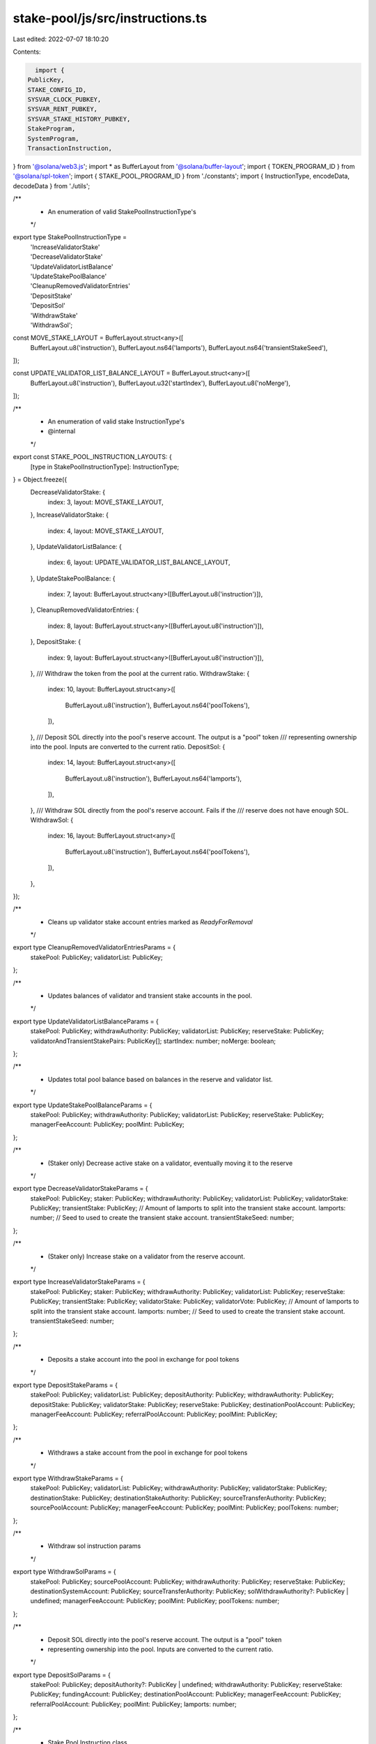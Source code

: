 stake-pool/js/src/instructions.ts
=================================

Last edited: 2022-07-07 18:10:20

Contents:

.. code-block:: ts

    import {
  PublicKey,
  STAKE_CONFIG_ID,
  SYSVAR_CLOCK_PUBKEY,
  SYSVAR_RENT_PUBKEY,
  SYSVAR_STAKE_HISTORY_PUBKEY,
  StakeProgram,
  SystemProgram,
  TransactionInstruction,
} from '@solana/web3.js';
import * as BufferLayout from '@solana/buffer-layout';
import { TOKEN_PROGRAM_ID } from '@solana/spl-token';
import { STAKE_POOL_PROGRAM_ID } from './constants';
import { InstructionType, encodeData, decodeData } from './utils';

/**
 * An enumeration of valid StakePoolInstructionType's
 */
export type StakePoolInstructionType =
  | 'IncreaseValidatorStake'
  | 'DecreaseValidatorStake'
  | 'UpdateValidatorListBalance'
  | 'UpdateStakePoolBalance'
  | 'CleanupRemovedValidatorEntries'
  | 'DepositStake'
  | 'DepositSol'
  | 'WithdrawStake'
  | 'WithdrawSol';

const MOVE_STAKE_LAYOUT = BufferLayout.struct<any>([
  BufferLayout.u8('instruction'),
  BufferLayout.ns64('lamports'),
  BufferLayout.ns64('transientStakeSeed'),
]);

const UPDATE_VALIDATOR_LIST_BALANCE_LAYOUT = BufferLayout.struct<any>([
  BufferLayout.u8('instruction'),
  BufferLayout.u32('startIndex'),
  BufferLayout.u8('noMerge'),
]);

/**
 * An enumeration of valid stake InstructionType's
 * @internal
 */
export const STAKE_POOL_INSTRUCTION_LAYOUTS: {
  [type in StakePoolInstructionType]: InstructionType;
} = Object.freeze({
  DecreaseValidatorStake: {
    index: 3,
    layout: MOVE_STAKE_LAYOUT,
  },
  IncreaseValidatorStake: {
    index: 4,
    layout: MOVE_STAKE_LAYOUT,
  },
  UpdateValidatorListBalance: {
    index: 6,
    layout: UPDATE_VALIDATOR_LIST_BALANCE_LAYOUT,
  },
  UpdateStakePoolBalance: {
    index: 7,
    layout: BufferLayout.struct<any>([BufferLayout.u8('instruction')]),
  },
  CleanupRemovedValidatorEntries: {
    index: 8,
    layout: BufferLayout.struct<any>([BufferLayout.u8('instruction')]),
  },
  DepositStake: {
    index: 9,
    layout: BufferLayout.struct<any>([BufferLayout.u8('instruction')]),
  },
  /// Withdraw the token from the pool at the current ratio.
  WithdrawStake: {
    index: 10,
    layout: BufferLayout.struct<any>([
      BufferLayout.u8('instruction'),
      BufferLayout.ns64('poolTokens'),
    ]),
  },
  /// Deposit SOL directly into the pool's reserve account. The output is a "pool" token
  /// representing ownership into the pool. Inputs are converted to the current ratio.
  DepositSol: {
    index: 14,
    layout: BufferLayout.struct<any>([
      BufferLayout.u8('instruction'),
      BufferLayout.ns64('lamports'),
    ]),
  },
  /// Withdraw SOL directly from the pool's reserve account. Fails if the
  /// reserve does not have enough SOL.
  WithdrawSol: {
    index: 16,
    layout: BufferLayout.struct<any>([
      BufferLayout.u8('instruction'),
      BufferLayout.ns64('poolTokens'),
    ]),
  },
});

/**
 * Cleans up validator stake account entries marked as `ReadyForRemoval`
 */
export type CleanupRemovedValidatorEntriesParams = {
  stakePool: PublicKey;
  validatorList: PublicKey;
};

/**
 * Updates balances of validator and transient stake accounts in the pool.
 */
export type UpdateValidatorListBalanceParams = {
  stakePool: PublicKey;
  withdrawAuthority: PublicKey;
  validatorList: PublicKey;
  reserveStake: PublicKey;
  validatorAndTransientStakePairs: PublicKey[];
  startIndex: number;
  noMerge: boolean;
};

/**
 * Updates total pool balance based on balances in the reserve and validator list.
 */
export type UpdateStakePoolBalanceParams = {
  stakePool: PublicKey;
  withdrawAuthority: PublicKey;
  validatorList: PublicKey;
  reserveStake: PublicKey;
  managerFeeAccount: PublicKey;
  poolMint: PublicKey;
};

/**
 * (Staker only) Decrease active stake on a validator, eventually moving it to the reserve
 */
export type DecreaseValidatorStakeParams = {
  stakePool: PublicKey;
  staker: PublicKey;
  withdrawAuthority: PublicKey;
  validatorList: PublicKey;
  validatorStake: PublicKey;
  transientStake: PublicKey;
  // Amount of lamports to split into the transient stake account.
  lamports: number;
  // Seed to used to create the transient stake account.
  transientStakeSeed: number;
};

/**
 * (Staker only) Increase stake on a validator from the reserve account.
 */
export type IncreaseValidatorStakeParams = {
  stakePool: PublicKey;
  staker: PublicKey;
  withdrawAuthority: PublicKey;
  validatorList: PublicKey;
  reserveStake: PublicKey;
  transientStake: PublicKey;
  validatorStake: PublicKey;
  validatorVote: PublicKey;
  // Amount of lamports to split into the transient stake account.
  lamports: number;
  // Seed to used to create the transient stake account.
  transientStakeSeed: number;
};

/**
 * Deposits a stake account into the pool in exchange for pool tokens
 */
export type DepositStakeParams = {
  stakePool: PublicKey;
  validatorList: PublicKey;
  depositAuthority: PublicKey;
  withdrawAuthority: PublicKey;
  depositStake: PublicKey;
  validatorStake: PublicKey;
  reserveStake: PublicKey;
  destinationPoolAccount: PublicKey;
  managerFeeAccount: PublicKey;
  referralPoolAccount: PublicKey;
  poolMint: PublicKey;
};

/**
 * Withdraws a stake account from the pool in exchange for pool tokens
 */
export type WithdrawStakeParams = {
  stakePool: PublicKey;
  validatorList: PublicKey;
  withdrawAuthority: PublicKey;
  validatorStake: PublicKey;
  destinationStake: PublicKey;
  destinationStakeAuthority: PublicKey;
  sourceTransferAuthority: PublicKey;
  sourcePoolAccount: PublicKey;
  managerFeeAccount: PublicKey;
  poolMint: PublicKey;
  poolTokens: number;
};

/**
 * Withdraw sol instruction params
 */
export type WithdrawSolParams = {
  stakePool: PublicKey;
  sourcePoolAccount: PublicKey;
  withdrawAuthority: PublicKey;
  reserveStake: PublicKey;
  destinationSystemAccount: PublicKey;
  sourceTransferAuthority: PublicKey;
  solWithdrawAuthority?: PublicKey | undefined;
  managerFeeAccount: PublicKey;
  poolMint: PublicKey;
  poolTokens: number;
};

/**
 * Deposit SOL directly into the pool's reserve account. The output is a "pool" token
 * representing ownership into the pool. Inputs are converted to the current ratio.
 */
export type DepositSolParams = {
  stakePool: PublicKey;
  depositAuthority?: PublicKey | undefined;
  withdrawAuthority: PublicKey;
  reserveStake: PublicKey;
  fundingAccount: PublicKey;
  destinationPoolAccount: PublicKey;
  managerFeeAccount: PublicKey;
  referralPoolAccount: PublicKey;
  poolMint: PublicKey;
  lamports: number;
};

/**
 * Stake Pool Instruction class
 */
export class StakePoolInstruction {
  /**
   * Creates instruction to update a set of validators in the stake pool.
   */
  static updateValidatorListBalance(
    params: UpdateValidatorListBalanceParams,
  ): TransactionInstruction {
    const {
      stakePool,
      withdrawAuthority,
      validatorList,
      reserveStake,
      startIndex,
      noMerge,
      validatorAndTransientStakePairs,
    } = params;

    const type = STAKE_POOL_INSTRUCTION_LAYOUTS.UpdateValidatorListBalance;
    const data = encodeData(type, { startIndex, noMerge: noMerge ? 1 : 0 });

    const keys = [
      { pubkey: stakePool, isSigner: false, isWritable: false },
      { pubkey: withdrawAuthority, isSigner: false, isWritable: false },
      { pubkey: validatorList, isSigner: false, isWritable: true },
      { pubkey: reserveStake, isSigner: false, isWritable: true },
      { pubkey: SYSVAR_CLOCK_PUBKEY, isSigner: false, isWritable: false },
      { pubkey: SYSVAR_STAKE_HISTORY_PUBKEY, isSigner: false, isWritable: false },
      { pubkey: StakeProgram.programId, isSigner: false, isWritable: false },
      ...validatorAndTransientStakePairs.map((pubkey) => ({
        pubkey,
        isSigner: false,
        isWritable: true,
      })),
    ];

    return new TransactionInstruction({
      programId: STAKE_POOL_PROGRAM_ID,
      keys,
      data,
    });
  }

  /**
   * Creates instruction to update the overall stake pool balance.
   */
  static updateStakePoolBalance(params: UpdateStakePoolBalanceParams): TransactionInstruction {
    const {
      stakePool,
      withdrawAuthority,
      validatorList,
      reserveStake,
      managerFeeAccount,
      poolMint,
    } = params;

    const type = STAKE_POOL_INSTRUCTION_LAYOUTS.UpdateStakePoolBalance;
    const data = encodeData(type);

    const keys = [
      { pubkey: stakePool, isSigner: false, isWritable: true },
      { pubkey: withdrawAuthority, isSigner: false, isWritable: false },
      { pubkey: validatorList, isSigner: false, isWritable: true },
      { pubkey: reserveStake, isSigner: false, isWritable: false },
      { pubkey: managerFeeAccount, isSigner: false, isWritable: true },
      { pubkey: poolMint, isSigner: false, isWritable: true },
      { pubkey: TOKEN_PROGRAM_ID, isSigner: false, isWritable: false },
    ];

    return new TransactionInstruction({
      programId: STAKE_POOL_PROGRAM_ID,
      keys,
      data,
    });
  }

  /**
   * Creates instruction to cleanup removed validator entries.
   */
  static cleanupRemovedValidatorEntries(
    params: CleanupRemovedValidatorEntriesParams,
  ): TransactionInstruction {
    const { stakePool, validatorList } = params;

    const type = STAKE_POOL_INSTRUCTION_LAYOUTS.CleanupRemovedValidatorEntries;
    const data = encodeData(type);

    const keys = [
      { pubkey: stakePool, isSigner: false, isWritable: false },
      { pubkey: validatorList, isSigner: false, isWritable: true },
    ];

    return new TransactionInstruction({
      programId: STAKE_POOL_PROGRAM_ID,
      keys,
      data,
    });
  }

  /**
   * Creates instruction to increase the stake on a validator.
   */
  static increaseValidatorStake(params: IncreaseValidatorStakeParams): TransactionInstruction {
    const {
      stakePool,
      staker,
      withdrawAuthority,
      validatorList,
      reserveStake,
      transientStake,
      validatorStake,
      validatorVote,
      lamports,
      transientStakeSeed,
    } = params;

    const type = STAKE_POOL_INSTRUCTION_LAYOUTS.IncreaseValidatorStake;
    const data = encodeData(type, { lamports, transientStakeSeed });

    const keys = [
      { pubkey: stakePool, isSigner: false, isWritable: false },
      { pubkey: staker, isSigner: true, isWritable: false },
      { pubkey: withdrawAuthority, isSigner: false, isWritable: false },
      { pubkey: validatorList, isSigner: false, isWritable: true },
      { pubkey: reserveStake, isSigner: false, isWritable: true },
      { pubkey: transientStake, isSigner: false, isWritable: true },
      { pubkey: validatorStake, isSigner: false, isWritable: false },
      { pubkey: validatorVote, isSigner: false, isWritable: false },
      { pubkey: SYSVAR_CLOCK_PUBKEY, isSigner: false, isWritable: false },
      { pubkey: SYSVAR_RENT_PUBKEY, isSigner: false, isWritable: false },
      { pubkey: SYSVAR_STAKE_HISTORY_PUBKEY, isSigner: false, isWritable: false },
      { pubkey: STAKE_CONFIG_ID, isSigner: false, isWritable: false },
      { pubkey: SystemProgram.programId, isSigner: false, isWritable: false },
      { pubkey: StakeProgram.programId, isSigner: false, isWritable: false },
    ];

    return new TransactionInstruction({
      programId: STAKE_POOL_PROGRAM_ID,
      keys,
      data,
    });
  }

  /**
   * Creates instruction to decrease the stake on a validator.
   */
  static decreaseValidatorStake(params: DecreaseValidatorStakeParams): TransactionInstruction {
    const {
      stakePool,
      staker,
      withdrawAuthority,
      validatorList,
      validatorStake,
      transientStake,
      lamports,
      transientStakeSeed,
    } = params;

    const type = STAKE_POOL_INSTRUCTION_LAYOUTS.DecreaseValidatorStake;
    const data = encodeData(type, { lamports, transientStakeSeed });

    const keys = [
      { pubkey: stakePool, isSigner: false, isWritable: false },
      { pubkey: staker, isSigner: true, isWritable: false },
      { pubkey: withdrawAuthority, isSigner: false, isWritable: false },
      { pubkey: validatorList, isSigner: false, isWritable: true },
      { pubkey: validatorStake, isSigner: false, isWritable: true },
      { pubkey: transientStake, isSigner: false, isWritable: true },
      { pubkey: SYSVAR_CLOCK_PUBKEY, isSigner: false, isWritable: false },
      { pubkey: SYSVAR_RENT_PUBKEY, isSigner: false, isWritable: false },
      { pubkey: SystemProgram.programId, isSigner: false, isWritable: false },
      { pubkey: StakeProgram.programId, isSigner: false, isWritable: false },
    ];

    return new TransactionInstruction({
      programId: STAKE_POOL_PROGRAM_ID,
      keys,
      data,
    });
  }

  /**
   * Creates a transaction instruction to deposit SOL into a stake pool.
   */
  static depositStake(params: DepositStakeParams): TransactionInstruction {
    const {
      stakePool,
      validatorList,
      depositAuthority,
      withdrawAuthority,
      depositStake,
      validatorStake,
      reserveStake,
      destinationPoolAccount,
      managerFeeAccount,
      referralPoolAccount,
      poolMint,
    } = params;

    const type = STAKE_POOL_INSTRUCTION_LAYOUTS.DepositStake;
    const data = encodeData(type);

    const keys = [
      { pubkey: stakePool, isSigner: false, isWritable: true },
      { pubkey: validatorList, isSigner: false, isWritable: true },
      { pubkey: depositAuthority, isSigner: false, isWritable: false },
      { pubkey: withdrawAuthority, isSigner: false, isWritable: false },
      { pubkey: depositStake, isSigner: false, isWritable: true },
      { pubkey: validatorStake, isSigner: false, isWritable: true },
      { pubkey: reserveStake, isSigner: false, isWritable: true },
      { pubkey: destinationPoolAccount, isSigner: false, isWritable: true },
      { pubkey: managerFeeAccount, isSigner: false, isWritable: true },
      { pubkey: referralPoolAccount, isSigner: false, isWritable: true },
      { pubkey: poolMint, isSigner: false, isWritable: true },
      { pubkey: SYSVAR_CLOCK_PUBKEY, isSigner: false, isWritable: false },
      { pubkey: SYSVAR_STAKE_HISTORY_PUBKEY, isSigner: false, isWritable: false },
      { pubkey: TOKEN_PROGRAM_ID, isSigner: false, isWritable: false },
      { pubkey: StakeProgram.programId, isSigner: false, isWritable: false },
    ];

    return new TransactionInstruction({
      programId: STAKE_POOL_PROGRAM_ID,
      keys,
      data,
    });
  }

  /**
   * Creates a transaction instruction to withdraw SOL from a stake pool.
   */
  static depositSol(params: DepositSolParams): TransactionInstruction {
    const {
      stakePool,
      withdrawAuthority,
      depositAuthority,
      reserveStake,
      fundingAccount,
      destinationPoolAccount,
      managerFeeAccount,
      referralPoolAccount,
      poolMint,
      lamports,
    } = params;

    const type = STAKE_POOL_INSTRUCTION_LAYOUTS.DepositSol;
    const data = encodeData(type, { lamports });

    const keys = [
      { pubkey: stakePool, isSigner: false, isWritable: true },
      { pubkey: withdrawAuthority, isSigner: false, isWritable: false },
      { pubkey: reserveStake, isSigner: false, isWritable: true },
      { pubkey: fundingAccount, isSigner: true, isWritable: true },
      { pubkey: destinationPoolAccount, isSigner: false, isWritable: true },
      { pubkey: managerFeeAccount, isSigner: false, isWritable: true },
      { pubkey: referralPoolAccount, isSigner: false, isWritable: true },
      { pubkey: poolMint, isSigner: false, isWritable: true },
      { pubkey: SystemProgram.programId, isSigner: false, isWritable: false },
      { pubkey: TOKEN_PROGRAM_ID, isSigner: false, isWritable: false },
    ];

    if (depositAuthority) {
      keys.push({
        pubkey: depositAuthority,
        isSigner: true,
        isWritable: false,
      });
    }

    return new TransactionInstruction({
      programId: STAKE_POOL_PROGRAM_ID,
      keys,
      data,
    });
  }

  /**
   * Creates a transaction instruction to withdraw SOL from a stake pool.
   */
  static withdrawStake(params: WithdrawStakeParams): TransactionInstruction {
    const {
      stakePool,
      validatorList,
      withdrawAuthority,
      validatorStake,
      destinationStake,
      destinationStakeAuthority,
      sourceTransferAuthority,
      sourcePoolAccount,
      managerFeeAccount,
      poolMint,
      poolTokens,
    } = params;

    const type = STAKE_POOL_INSTRUCTION_LAYOUTS.WithdrawStake;
    const data = encodeData(type, { poolTokens });

    const keys = [
      { pubkey: stakePool, isSigner: false, isWritable: true },
      { pubkey: validatorList, isSigner: false, isWritable: true },
      { pubkey: withdrawAuthority, isSigner: false, isWritable: false },
      { pubkey: validatorStake, isSigner: false, isWritable: true },
      { pubkey: destinationStake, isSigner: false, isWritable: true },
      { pubkey: destinationStakeAuthority, isSigner: false, isWritable: false },
      { pubkey: sourceTransferAuthority, isSigner: true, isWritable: false },
      { pubkey: sourcePoolAccount, isSigner: false, isWritable: true },
      { pubkey: managerFeeAccount, isSigner: false, isWritable: true },
      { pubkey: poolMint, isSigner: false, isWritable: true },
      { pubkey: SYSVAR_CLOCK_PUBKEY, isSigner: false, isWritable: false },
      { pubkey: TOKEN_PROGRAM_ID, isSigner: false, isWritable: false },
      { pubkey: StakeProgram.programId, isSigner: false, isWritable: false },
    ];

    return new TransactionInstruction({
      programId: STAKE_POOL_PROGRAM_ID,
      keys,
      data,
    });
  }

  /**
   * Creates a transaction instruction to withdraw SOL from a stake pool.
   */
  static withdrawSol(params: WithdrawSolParams): TransactionInstruction {
    const {
      stakePool,
      withdrawAuthority,
      sourceTransferAuthority,
      sourcePoolAccount,
      reserveStake,
      destinationSystemAccount,
      managerFeeAccount,
      solWithdrawAuthority,
      poolMint,
      poolTokens,
    } = params;

    const type = STAKE_POOL_INSTRUCTION_LAYOUTS.WithdrawSol;
    const data = encodeData(type, { poolTokens });

    const keys = [
      { pubkey: stakePool, isSigner: false, isWritable: true },
      { pubkey: withdrawAuthority, isSigner: false, isWritable: false },
      { pubkey: sourceTransferAuthority, isSigner: true, isWritable: false },
      { pubkey: sourcePoolAccount, isSigner: false, isWritable: true },
      { pubkey: reserveStake, isSigner: false, isWritable: true },
      { pubkey: destinationSystemAccount, isSigner: false, isWritable: true },
      { pubkey: managerFeeAccount, isSigner: false, isWritable: true },
      { pubkey: poolMint, isSigner: false, isWritable: true },
      { pubkey: SYSVAR_CLOCK_PUBKEY, isSigner: false, isWritable: false },
      { pubkey: SYSVAR_STAKE_HISTORY_PUBKEY, isSigner: false, isWritable: false },
      { pubkey: StakeProgram.programId, isSigner: false, isWritable: false },
      { pubkey: TOKEN_PROGRAM_ID, isSigner: false, isWritable: false },
    ];

    if (solWithdrawAuthority) {
      keys.push({
        pubkey: solWithdrawAuthority,
        isSigner: true,
        isWritable: false,
      });
    }

    return new TransactionInstruction({
      programId: STAKE_POOL_PROGRAM_ID,
      keys,
      data,
    });
  }

  /**
   * Decode a deposit stake pool instruction and retrieve the instruction params.
   */
  static decodeDepositStake(instruction: TransactionInstruction): DepositStakeParams {
    this.checkProgramId(instruction.programId);
    this.checkKeyLength(instruction.keys, 11);

    decodeData(STAKE_POOL_INSTRUCTION_LAYOUTS.DepositStake, instruction.data);

    return {
      stakePool: instruction.keys[0].pubkey,
      validatorList: instruction.keys[1].pubkey,
      depositAuthority: instruction.keys[2].pubkey,
      withdrawAuthority: instruction.keys[3].pubkey,
      depositStake: instruction.keys[4].pubkey,
      validatorStake: instruction.keys[5].pubkey,
      reserveStake: instruction.keys[6].pubkey,
      destinationPoolAccount: instruction.keys[7].pubkey,
      managerFeeAccount: instruction.keys[8].pubkey,
      referralPoolAccount: instruction.keys[9].pubkey,
      poolMint: instruction.keys[10].pubkey,
    };
  }

  /**
   * Decode a deposit sol instruction and retrieve the instruction params.
   */
  static decodeDepositSol(instruction: TransactionInstruction): DepositSolParams {
    this.checkProgramId(instruction.programId);
    this.checkKeyLength(instruction.keys, 9);

    const { amount } = decodeData(STAKE_POOL_INSTRUCTION_LAYOUTS.DepositSol, instruction.data);

    return {
      stakePool: instruction.keys[0].pubkey,
      depositAuthority: instruction.keys[1].pubkey,
      withdrawAuthority: instruction.keys[2].pubkey,
      reserveStake: instruction.keys[3].pubkey,
      fundingAccount: instruction.keys[4].pubkey,
      destinationPoolAccount: instruction.keys[5].pubkey,
      managerFeeAccount: instruction.keys[6].pubkey,
      referralPoolAccount: instruction.keys[7].pubkey,
      poolMint: instruction.keys[8].pubkey,
      lamports: amount,
    };
  }

  /**
   * @internal
   */
  private static checkProgramId(programId: PublicKey) {
    if (!programId.equals(StakeProgram.programId)) {
      throw new Error('Invalid instruction; programId is not StakeProgram');
    }
  }

  /**
   * @internal
   */
  private static checkKeyLength(keys: Array<any>, expectedLength: number) {
    if (keys.length < expectedLength) {
      throw new Error(
        `Invalid instruction; found ${keys.length} keys, expected at least ${expectedLength}`,
      );
    }
  }
}


